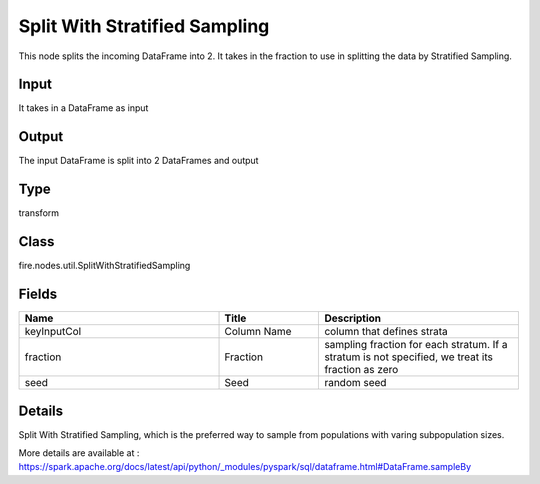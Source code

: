 Split With Stratified Sampling
=========== 

This node splits the incoming DataFrame into 2. It takes in the fraction to use in splitting the data by Stratified Sampling.

Input
--------------
It takes in a DataFrame as input

Output
--------------
The input DataFrame is split into 2 DataFrames and output

Type
--------- 

transform

Class
--------- 

fire.nodes.util.SplitWithStratifiedSampling

Fields
--------- 

.. list-table::
      :widths: 10 5 10
      :header-rows: 1

      * - Name
        - Title
        - Description
      * - keyInputCol
        - Column Name
        - column that defines strata
      * - fraction
        - Fraction
        - sampling fraction for each stratum. If a stratum is not specified, we treat its fraction as zero
      * - seed
        - Seed
        - random seed


Details
-------


Split With Stratified Sampling, which is the preferred way to sample from populations with varing subpopulation sizes.

More details are available at : https://spark.apache.org/docs/latest/api/python/_modules/pyspark/sql/dataframe.html#DataFrame.sampleBy



